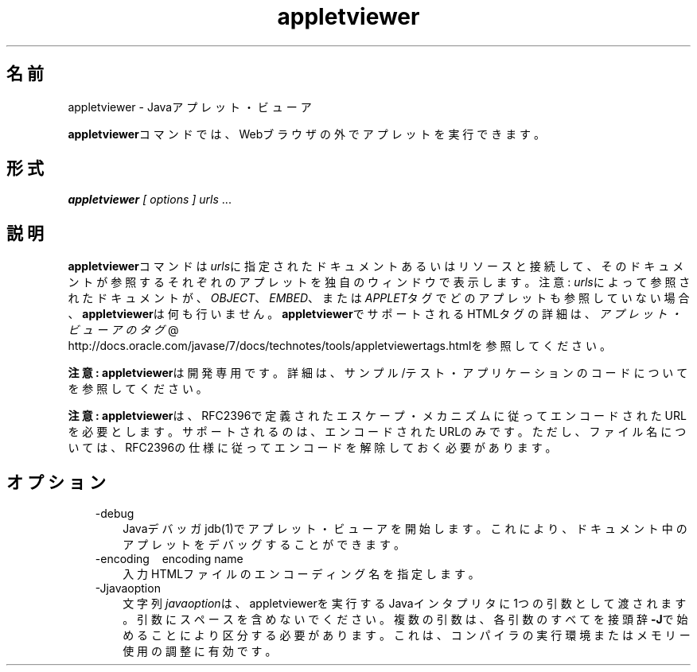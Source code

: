 ." Copyright (c) 1995, 2011, Oracle and/or its affiliates. All rights reserved.
." ORACLE PROPRIETARY/CONFIDENTIAL. Use is subject to license terms.
."
."
."
."
."
."
."
."
."
."
."
."
."
."
."
."
."
."
."
.TH appletviewer 1 "05 Jul 2012"

.LP
.SH "名前"
appletviewer \- Javaアプレット・ビューア
.LP
.LP
\f3appletviewer\fPコマンドでは、Webブラウザの外でアプレットを実行できます。
.LP
.SH "形式"
.LP
.LP
\f4appletviewer\fP \f2[\fP \f2options\fP \f2] \fP\f2urls\fP ...
.LP
.SH "説明"
.LP
.LP
\f3appletviewer\fPコマンドは\f2urls\fPに指定されたドキュメントあるいはリソースと接続して、そのドキュメントが参照するそれぞれのアプレットを独自のウィンドウで表示します。注意: \f2urls\fPによって参照されたドキュメントが、\f2OBJECT\fP、\f2EMBED\fP、または\f2APPLET\fPタグでどのアプレットも参照していない場合、\f3appletviewer\fPは何も行いません。\f3appletviewer\fPでサポートされるHTMLタグの詳細は、
.na
\f2アプレット・ビューアのタグ\fP @
.fi
http://docs.oracle.com/javase/7/docs/technotes/tools/appletviewertags.htmlを参照してください。
.LP
.LP
\f3注意:\fP \f3appletviewer\fPは開発専用です。詳細は、サンプル/テスト・アプリケーションのコードについてを参照してください。
.LP
.LP
\f3注意:\fP \f3appletviewer\fPは、RFC2396で定義されたエスケープ・メカニズムに従ってエンコードされたURLを必要とします。サポートされるのは、エンコードされたURLのみです。ただし、ファイル名については、RFC2396の仕様に従ってエンコードを解除しておく必要があります。
.LP
.SH "オプション"
.LP
.RS 3
.TP 3
\-debug 
Javaデバッガjdb(1)でアプレット・ビューアを開始します。これにより、ドキュメント中のアプレットをデバッグすることができます。 
.TP 3
\-encoding \  \ encoding name 
入力HTMLファイルのエンコーディング名を指定します。 
.TP 3
\-Jjavaoption 
文字列\f2javaoption\fPは、appletviewerを実行するJavaインタプリタに1つの引数として渡されます。引数にスペースを含めないでください。複数の引数は、各引数のすべてを接頭辞\f3\-J\fPで始めることにより区分する必要があります。これは、コンパイラの実行環境またはメモリー使用の調整に有効です。 
.RE

.LP
.LP

.LP
 
